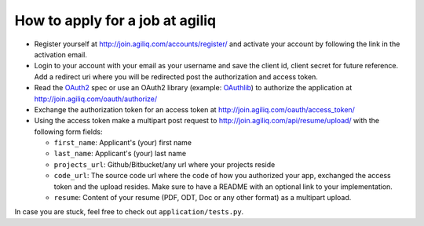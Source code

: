 =================================
How to apply for a job at agiliq
=================================

* Register yourself at http://join.agiliq.com/accounts/register/ and
  activate your account by following the link in the activation email.
* Login to your account with your email as your username and save the
  client id, client secret for future reference. Add a redirect uri
  where you will be redirected post the authorization and access token.
* Read the OAuth2_ spec or use an OAuth2 library (example: OAuthlib_) to
  authorize the application at http://join.agiliq.com/oauth/authorize/
* Exchange the authorization token for an access token at 
  http://join.agiliq.com/oauth/access_token/
* Using the access token make a multipart post request to 
  http://join.agiliq.com/api/resume/upload/ with the following form fields:

  * ``first_name``: Applicant's (your) first name
  * ``last_name``:  Applicant's (your) last name
  * ``projects_url``: Github/Bitbucket/any url where your projects reside
  * ``code_url``: The source code url where the code of how you authorized
    your app, exchanged the access token and the upload resides. Make sure
    to have a README with an optional link to your implementation.
  * ``resume``: Content of your resume (PDF, ODT, Doc or any other format)
    as a multipart upload.

In case you are stuck, feel free to check out ``application/tests.py``.

.. _OAuth2: http://tools.ietf.org/html/draft-ietf-oauth-v2
.. _OAuthlib: https://github.com/idan/oauthlib

